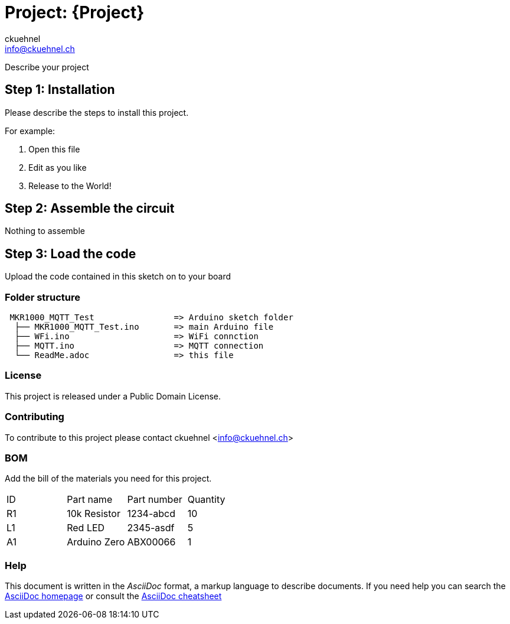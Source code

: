 :Author: ckuehnel
:Email: info@ckuehnel.ch
:Date: 27/05/2018
:Revision: version#
:License: Public Domain

= Project: {Project}

Describe your project

== Step 1: Installation
Please describe the steps to install this project.

For example:

1. Open this file
2. Edit as you like
3. Release to the World!

== Step 2: Assemble the circuit

Nothing to assemble 

== Step 3: Load the code

Upload the code contained in this sketch on to your board

=== Folder structure

....
 MKR1000_MQTT_Test                => Arduino sketch folder
  ├── MKR1000_MQTT_Test.ino       => main Arduino file
  ├── WFi.ino                     => WiFi connction
  ├── MQTT.ino                    => MQTT connection
  └── ReadMe.adoc                 => this file
....

=== License
This project is released under a {License} License.

=== Contributing
To contribute to this project please contact ckuehnel <info@ckuehnel.ch>

=== BOM
Add the bill of the materials you need for this project.

|===
| ID | Part name      | Part number | Quantity
| R1 | 10k Resistor   | 1234-abcd   | 10       
| L1 | Red LED        | 2345-asdf   | 5        
| A1 | Arduino Zero   | ABX00066    | 1        
|===


=== Help
This document is written in the _AsciiDoc_ format, a markup language to describe documents. 
If you need help you can search the http://www.methods.co.nz/asciidoc[AsciiDoc homepage]
or consult the http://powerman.name/doc/asciidoc[AsciiDoc cheatsheet]

